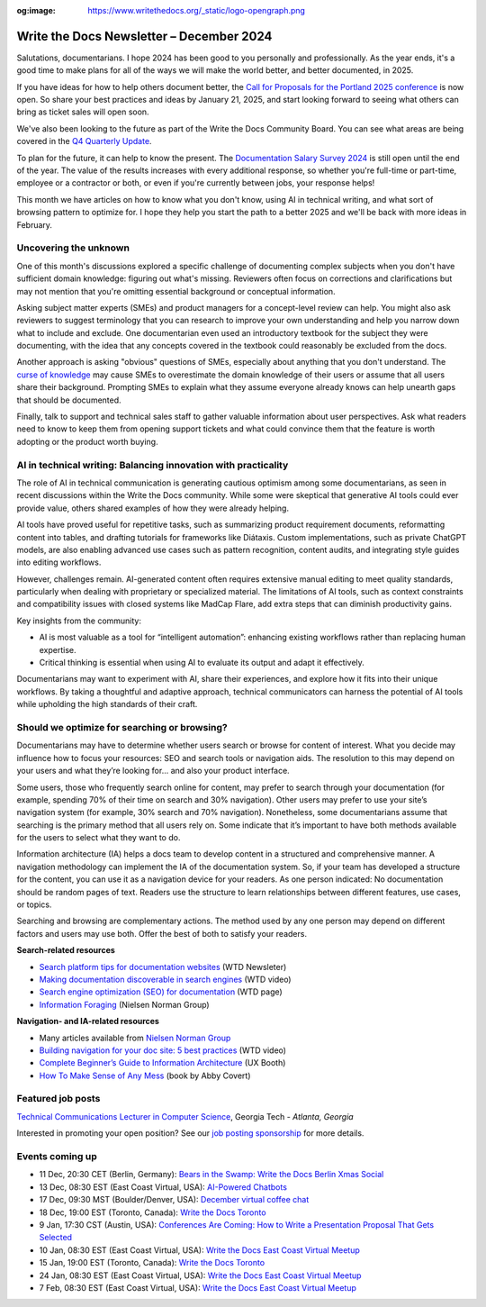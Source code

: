 :og:image: https://www.writethedocs.org/_static/logo-opengraph.png

.. post:: December 09, 2024
  :tags: newsletter

#########################################
Write the Docs Newsletter – December 2024
#########################################

Salutations, documentarians. I hope 2024 has been good to you personally and professionally. As the year ends, it's a good time to make plans for all of the ways we will make the world better, and better documented, in 2025.

If you have ideas for how to help others document better, the `Call for Proposals for the Portland 2025 conference <https://www.writethedocs.org/conf/portland/2025/cfp/>`__ is now open. So share your best practices and ideas by January 21, 2025, and start looking forward to seeing what others can bring as ticket sales will open soon.

We've also been looking to the future as part of the Write the Docs Community Board. You can see what areas are being covered in the `Q4 Quarterly Update <https://www.writethedocs.org/blog/2024-Q4-community-board/>`__.

To plan for the future, it can help to know the present. The `Documentation Salary Survey 2024 <https://salary-survey.writethedocs.org/>`__ is still open until the end of the year. The value of the results increases with every additional response, so whether you're full-time or part-time, employee or a contractor or both, or even if you're currently between jobs, your response helps!  

This month we have articles on how to know what you don't know, using AI in technical writing, and what sort of browsing pattern to optimize for. I hope they help you start the path to a better 2025 and we'll be back with more ideas in February.

----------------------
Uncovering the unknown
----------------------

One of this month's discussions explored a specific challenge of documenting complex subjects when you don't have sufficient domain knowledge: figuring out what's missing. Reviewers often focus on corrections and clarifications but may not mention that you're omitting essential background or conceptual information.

Asking subject matter experts (SMEs) and product managers for a concept-level review can help. You might also ask reviewers to suggest terminology that you can research to improve your own understanding and help you narrow down what to include and exclude. One documentarian even used an introductory textbook for the subject they were documenting, with the idea that any concepts covered in the textbook could reasonably be excluded from the docs.

Another approach is asking "obvious" questions of SMEs, especially about anything that you don't understand. The `curse of knowledge <https://en.m.wikipedia.org/wiki/Curse_of_knowledge>`__ may cause SMEs to overestimate the domain knowledge of their users or assume that all users share their background. Prompting SMEs to explain what they assume everyone already knows can help unearth gaps that should be documented.

Finally, talk to support and technical sales staff to gather valuable information about user perspectives. Ask what readers need to know to keep them from opening support tickets and what could convince them that the feature is worth adopting or the product worth buying.

---------------------------------------------------------------
AI in technical writing: Balancing innovation with practicality
---------------------------------------------------------------

The role of AI in technical communication is generating cautious optimism among some documentarians, as seen in recent discussions within the Write the Docs community. While some were skeptical that generative AI tools could ever provide value, others shared examples of how they were already helping.

AI tools have proved useful for repetitive tasks, such as summarizing product requirement documents, reformatting content into tables, and drafting tutorials for frameworks like Diátaxis. Custom implementations, such as private ChatGPT models, are also enabling advanced use cases such as pattern recognition, content audits, and integrating style guides into editing workflows.

However, challenges remain. AI-generated content often requires extensive manual editing to meet quality standards, particularly when dealing with proprietary or specialized material. The limitations of AI tools, such as context constraints and compatibility issues with closed systems like MadCap Flare, add extra steps that can diminish productivity gains.

Key insights from the community:

- AI is most valuable as a tool for “intelligent automation”: enhancing existing workflows rather than replacing human expertise.
- Critical thinking is essential when using AI to evaluate its output and adapt it effectively.

Documentarians may want to experiment with AI, share their experiences, and explore how it fits into their unique workflows. By taking a thoughtful and adaptive approach, technical communicators can harness the potential of AI tools while upholding the high standards of their craft.

---------------------------------------------
Should we optimize for searching or browsing?
---------------------------------------------

Documentarians may have to determine whether users search or browse for content of interest. What you decide may influence how to focus your resources: SEO and search tools or navigation aids. The resolution to this may depend on your users and what they’re looking for... and also your product interface.

Some users, those who frequently search online for content, may prefer to search through your documentation (for example, spending 70% of their time on search and 30% navigation). Other users may prefer to use your site’s navigation system (for example, 30% search and 70% navigation). Nonetheless, some documentarians assume that searching is the primary method that all users rely on. Some indicate that it’s important to have both methods available for the users to select what they want to do. 

Information architecture (IA) helps a docs team to develop content in a structured and comprehensive manner. A navigation methodology can implement the IA of the documentation system. So, if your team has developed a structure for the content, you can use it as a navigation device for your readers. As one person indicated: No documentation should be random pages of text. Readers use the structure to learn relationships between different features, use cases, or topics.

Searching and browsing are complementary actions. The method used by any one person may depend on different factors and users may use both. Offer the best of both to satisfy your readers.

**Search-related resources**

* `Search platform tips for documentation websites <https://www.writethedocs.org/blog/newsletter-june-2024/#search-platform-tips-for-documentation-websites>`_  (WTD Newsleter)
* `Making documentation discoverable in search engines <https://www.writethedocs.org/videos/prague/2020/making-documentation-discoverable-in-search-engines-myriam-jessier/>`_ (WTD video)
* `Search engine optimization (SEO) for documentation <https://www.writethedocs.org/guide/seo/>`_ (WTD page)
* `Information Foraging <https://www.nngroup.com/articles/information-foraging/>`_ (Nielsen Norman Group)

**Navigation- and IA-related resources**

* Many articles available from `Nielsen Norman Group <https://www.nngroup.com/search/?q=information+architecture&searchSubmit=Search>`__
* `Building navigation for your doc site: 5 best practices <https://www.writethedocs.org/videos/na/2017/building-navigation-for-your-doc-site-5-best-practices-tom-johnson/>`__ (WTD video)
* `Complete Beginner’s Guide to Information Architecture <https://uxbooth.com/articles/complete-beginners-guide-to-information-architecture/>`__ (UX Booth)
* `How To Make Sense of Any Mess <https://abbycovert.com/make-sense/>`_ (book by Abby Covert)

------------------
Featured job posts
------------------

`Technical Communications Lecturer in Computer Science <https://careers.hprod.onehcm.usg.edu/psp/careers/CAREERS/HRMS/c/HRS_HRAM_FL.HRS_CG_SEARCH_FL.GBL?Page=HRS_APP_JBPST_FL&Action=U&FOCUS=Applicant&SiteId=3000&JobOpeningId=278755&PostingSeq=1>`__, Georgia Tech - *Atlanta, Georgia*

Interested in promoting your open position? See our `job posting sponsorship <https://www.writethedocs.org/sponsorship/jobs/>`__ for more details.


----------------
Events coming up
----------------

- 11 Dec, 20:30 CET (Berlin, Germany): `Bears in the Swamp: Write the Docs Berlin Xmas Social <https://www.meetup.com/write-the-docs-berlin/events/304651076/>`__
- 13 Dec, 08:30 EST (East Coast Virtual, USA): `AI-Powered Chatbots <https://www.meetup.com/write-the-docs-florida/events/303544535/>`__
- 17 Dec, 09:30 MST (Boulder/Denver, USA): `December virtual coffee chat <https://www.meetup.com/write-the-docs-boulder-denver/events/304905201/>`__
- 18 Dec, 19:00 EST (Toronto, Canada): `Write the Docs Toronto  <https://www.meetup.com/write-the-docs-toronto/events/304560659/>`__
- 9 Jan, 17:30 CST (Austin, USA): `Conferences Are Coming: How to Write a Presentation Proposal That Gets Selected <https://www.meetup.com/writethedocs-atx-meetup/events/304779137/>`__
- 10 Jan, 08:30 EST (East Coast Virtual, USA): `Write the Docs East Coast Virtual Meetup <https://www.meetup.com/ne-write-the-docs/events/304952794/>`__
- 15 Jan, 19:00 EST (Toronto, Canada): `Write the Docs Toronto  <https://www.meetup.com/write-the-docs-toronto/events/mnpqgsyhccbtb/>`__
- 24 Jan, 08:30 EST (East Coast Virtual, USA): `Write the Docs East Coast Virtual Meetup <https://www.meetup.com/ne-write-the-docs/events/vxkgptyhccbgc/>`__
- 7 Feb, 08:30 EST (East Coast Virtual, USA): `Write the Docs East Coast Virtual Meetup <https://www.meetup.com/ne-write-the-docs/events/vxkgptyhcdbkb/>`__
